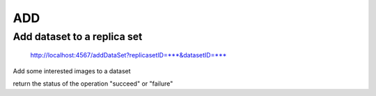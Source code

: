 ***
ADD
***

Add dataset to a replica set
############################

    http://localhost:4567/addDataSet?replicasetID=***&datasetID=***

Add some interested images to a dataset

return the status of the operation "succeed" or "failure"
